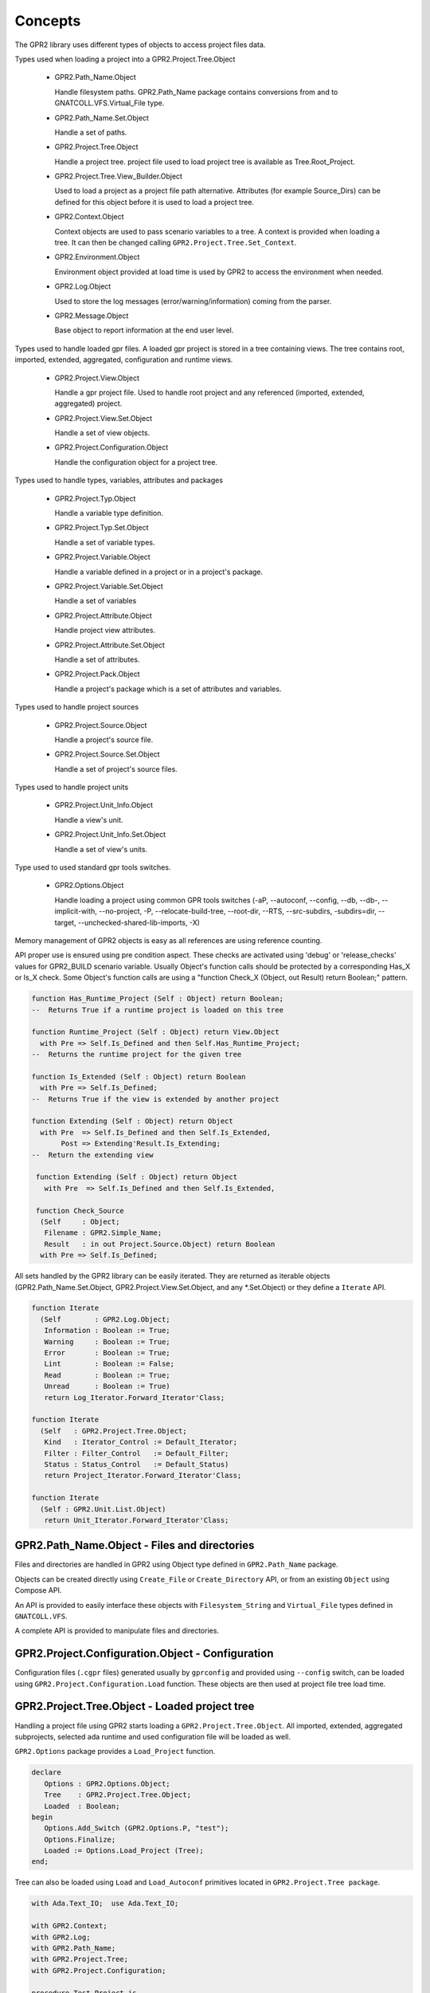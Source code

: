 ********
Concepts
********

The GPR2 library uses different types of objects to access project files data.

Types used when loading a project into a GPR2.Project.Tree.Object

 * GPR2.Path_Name.Object
 
   Handle filesystem paths. GPR2.Path_Name package contains conversions from
   and to GNATCOLL.VFS.Virtual_File type.
   
 * GPR2.Path_Name.Set.Object

   Handle a set of paths.

 * GPR2.Project.Tree.Object
 
   Handle a project tree. project file used to load project tree is available as Tree.Root_Project.
 
 * GPR2.Project.Tree.View_Builder.Object

   Used to load a project as a project file path alternative.
   Attributes (for example Source_Dirs) can be defined for this object before it is used to load a project tree.

 * GPR2.Context.Object
 
   Context objects are used to pass scenario variables to a tree. A context is
   provided when loading a tree. It can then be changed calling
   ``GPR2.Project.Tree.Set_Context``.

 * GPR2.Environment.Object
 
   Environment object provided at load time is used by GPR2 to access
   the environment when needed.
   
 * GPR2.Log.Object
 
   Used to store the log messages (error/warning/information)
   coming from the parser.
 
 * GPR2.Message.Object
 
   Base object to report information at the end user level.

Types used to handle loaded gpr files. A loaded gpr project is stored in a tree
containing views. The tree contains root, imported, extended, aggregated, configuration and runtime views.

 * GPR2.Project.View.Object
 
   Handle a gpr project file. Used to handle root project and any referenced
   (imported, extended, aggregated) project.
   
 * GPR2.Project.View.Set.Object
 
   Handle a set of view objects.

 * GPR2.Project.Configuration.Object
 
   Handle the configuration object for a project tree.

Types used to handle types, variables, attributes and packages

 * GPR2.Project.Typ.Object
 
   Handle a variable type definition.
   
 * GPR2.Project.Typ.Set.Object
 
   Handle a set of variable types.

 * GPR2.Project.Variable.Object
 
   Handle a variable defined in a project or in a project's package.
   
 * GPR2.Project.Variable.Set.Object
 
   Handle a set of variables

 * GPR2.Project.Attribute.Object
 
   Handle project view attributes.

 * GPR2.Project.Attribute.Set.Object
 
   Handle a set of attributes.

 * GPR2.Project.Pack.Object

   Handle a project's package which is a set of attributes and variables.

Types used to handle project sources

 * GPR2.Project.Source.Object

   Handle a project's source file.
   
 * GPR2.Project.Source.Set.Object
 
   Handle a set of project's source files.
 
Types used to handle project units

 * GPR2.Project.Unit_Info.Object
 
   Handle a view's unit.

 * GPR2.Project.Unit_Info.Set.Object

   Handle a set of view's units.

Type used to used standard gpr tools switches.

 * GPR2.Options.Object
 
   Handle loading a project using common GPR tools switches (-aP, --autoconf, --config, --db, --db-, --implicit-with, --no-project, -P, --relocate-build-tree, --root-dir, --RTS, --src-subdirs, -subdirs=dir, --target, --unchecked-shared-lib-imports, -X)

Memory management of GPR2 objects is easy as all references are using reference counting.

API proper use is ensured using pre condition aspect.
These checks are activated using 'debug' or 'release_checks' values for GPR2_BUILD scenario variable. 
Usually Object's function calls should be protected by a corresponding Has_X or Is_X check.
Some Object's function calls are using a "function Check_X (Object, out Result) return Boolean;" pattern.

.. code-block:: ada

   function Has_Runtime_Project (Self : Object) return Boolean;
   --  Returns True if a runtime project is loaded on this tree

   function Runtime_Project (Self : Object) return View.Object
     with Pre => Self.Is_Defined and then Self.Has_Runtime_Project;
   --  Returns the runtime project for the given tree

   function Is_Extended (Self : Object) return Boolean
     with Pre => Self.Is_Defined;
   --  Returns True if the view is extended by another project

   function Extending (Self : Object) return Object
     with Pre  => Self.Is_Defined and then Self.Is_Extended,
          Post => Extending'Result.Is_Extending;
   --  Return the extending view

    function Extending (Self : Object) return Object
      with Pre  => Self.Is_Defined and then Self.Is_Extended,
 
    function Check_Source
     (Self     : Object;
      Filename : GPR2.Simple_Name;
      Result   : in out Project.Source.Object) return Boolean
     with Pre => Self.Is_Defined;

All sets handled by the GPR2 library can be easily iterated.
They are returned as iterable objects (GPR2.Path_Name.Set.Object, GPR2.Project.View.Set.Object, and any \*.Set.Object)
or they define a ``Iterate`` API.

.. code-block:: ada

   function Iterate
     (Self        : GPR2.Log.Object;
      Information : Boolean := True;
      Warning     : Boolean := True;
      Error       : Boolean := True;
      Lint        : Boolean := False;
      Read        : Boolean := True;
      Unread      : Boolean := True)
      return Log_Iterator.Forward_Iterator'Class;

   function Iterate
     (Self   : GPR2.Project.Tree.Object;
      Kind   : Iterator_Control := Default_Iterator;
      Filter : Filter_Control   := Default_Filter;
      Status : Status_Control   := Default_Status)
      return Project_Iterator.Forward_Iterator'Class;

   function Iterate
     (Self : GPR2.Unit.List.Object)
      return Unit_Iterator.Forward_Iterator'Class;


GPR2.Path_Name.Object - Files and directories
#############################################

Files and directories are handled in GPR2 using Object type defined in ``GPR2.Path_Name`` package.

Objects can be created directly using ``Create_File`` or ``Create_Directory`` API, or from an existing ``Object`` using Compose API.

An API is provided to easily interface these objects with ``Filesystem_String`` and ``Virtual_File`` types defined in ``GNATCOLL.VFS``.

A complete API is provided to manipulate files and directories.

GPR2.Project.Configuration.Object - Configuration
#################################################

Configuration files (``.cgpr`` files) generated usually by ``gprconfig`` and provided using ``--config`` switch,
can be loaded using ``GPR2.Project.Configuration.Load`` function. These objects are then used at project file tree load time.

GPR2.Project.Tree.Object - Loaded project tree
##############################################

Handling a project file using GPR2 starts loading a ``GPR2.Project.Tree.Object``.
All imported, extended, aggregated subprojects, selected ada runtime and used configuration file will be loaded as well.

``GPR2.Options`` package provides a ``Load_Project`` function.

.. code-block:: ada

   declare
      Options : GPR2.Options.Object;
      Tree    : GPR2.Project.Tree.Object;
      Loaded  : Boolean;
   begin
      Options.Add_Switch (GPR2.Options.P, "test");
      Options.Finalize;
      Loaded := Options.Load_Project (Tree);
   end;

Tree can also be loaded using ``Load`` and ``Load_Autoconf`` primitives located in ``GPR2.Project.Tree package``.

.. code-block:: ada

    with Ada.Text_IO;  use Ada.Text_IO;

    with GPR2.Context;
    with GPR2.Log;
    with GPR2.Path_Name;
    with GPR2.Project.Tree;
    with GPR2.Project.Configuration;

    procedure Test_Project is
       Project_File   : constant GPR2.Path_Name.Object
                          := GPR2.Project.Create ("path_to_project.gpr");
       Config_Project : constant GPR2.Path_Name.Object
                          := GPR2.Project.Create ("project.cgpr");
       Tree           : GPR2.Project.Tree.Object;
    begin
       --  Load path_to_project.gpr & create project.cgpr file
       Tree.Load_Autoconf
         (Filename          => Project_File,
          Context           => GPR2.Context.Empty,
          Config_Project    => Config_Project);

       --  Load path_to_project.gpr using a configuration file.
       Tree.Load
         (Filename         => Project_File,
          Context          => GPR2.Context.Empty,
          Config           => GPR2.Project.Configuration.Load (Config_Project),
          Build_Path       => GPR2.Project.Create ("build_path"),
          Subdirs          => "subdirs");

       --  Display object directory taking into account build tree & subdirs
       Put_Line (Tree.Root_Project.Object_Directory.Value);
    exception
       when GPR2.Project_Error =>
          GPR2.Log.Output_Messages (Tree.Log_Messages.all);
    end Test_Project;

Tree can also be loaded from ``GPR2.Project.Tree.View_Builder.Object``
instead of ``GPR2.Path_Name.Object``. This feature is useful when you need to load a Tree
but no project file is available.

.. code-block:: ada

    declare
        Root     : GPR2.Project.Tree.View_Builder.Object :=
          GPR2.Project.Tree.View_Builder.Create
            (GPR2.Path_Name.Create_Directory ("demo"), "Custom_Project");
        Src_Dirs : GPR2.Containers.Value_List;
        Tree     : GPR2.Project.Tree.Object;

        package PRA renames GPR2.Project.Registry.Attribute;
    begin
        Src_Dirs.Append ("src1");
        Src_Dirs.Append ("src2");
        Root.Set_Attribute (PRA.Source_Dirs, Src_Dirs);
        Root.Set_Attribute (PRA.Object_Dir, "obj");

        GPR2.Project.Tree.View_Builder.Load_Autoconf (Tree, Root, GPR2.Context.Empty);
    end;

GPR2.Context.Object - Scenario variables
########################################

Scenario variables are defined using ``GPR2.Context.Object``.

Key/Value are added or update using ``Include`` primitive.

A loaded Tree can be updated calling ``Set_Context`` primitive when scenario variables need to be changed.

.. code-block:: ada
    
    Tree    : GPR2.Project.Tree.Object;
    Context : GPR2.Context.Object;
    
    --  Change Context and update Tree
    
    Context.Include ("KEY", "value");
    Tree.Set_Context (Context);

GPR2.Log.Object - Messages
##########################

GPR2 is reporting project and configuration file messages through ``GPR2.Log.Object``.

``GPR2.Log`` package provides an configurable iterator to list selected messages.
``Output_Messages`` primitive is provided to print filtered messages.

A message contains the following properties.

 * Level, can be Information, Warning, Error or Lint.
 * Status, can be Read or Unread.
 * Message text.
 * Sloc, defining where Filename:Line:Column the message was issued.

GPR2.Project.View.Object - Project file
#######################################

Any project file (root, imported, extended, etc...) parsed during Load/Load_Autoconf execution is reported as ``GPR2.Project.View.Object``.

A View object contains attributes, types, variables, sources, units and any extra data defined in project file.

When sources files are added/deleted Tree.Invalidate_Sources (View) should be used to update sources related data.
Calling Tree.Invalidates updates all sources for all views in the Tree.

GPR2.Project.Attribute.Object - Attributes
##########################################

View's attributes can be accessed using a name, an index and a position. A name is mandatory.

Name parameter uses ``GPR2.Q_Attribute_Id`` type.
Predefined Q_Attribute_Id values can be found in ``GPR2.Project.Registry.Attribute`` package.

New Q_Attribute_Id values (for external tools) can be defined/registered as follow:

.. code-block:: ada

    use GPR2;
    Tool_Id     : constant GPR2.Package_Id := +"tool";
    Attribute_A : constant GPR2.Q_Attribute_Id := (Tool_Id, +"attribute_a");

   --  new packages and attributes should be registered during initialization.

   GPR2.Project.Registry.Pack.Add (Tool_Id, GPR2.Project.Registry.Pack.Everywhere);
   GPR2.Project.Registry.Attribute.Add
     (Name                 => Attribute_A,
      Index_Type           => GPR2.Project.Registry.Attribute.No_Index,
      Value                => GPR2.Project.Registry.Attribute.Single,
      Value_Case_Sensitive => False,
      Is_Allowed_In        => GPR2.Project.Registry.Attribute.Everywhere);

Index are created using ``GPR2.Project.Attribute_Index.Create`` primitives.

As an example to get Builder'Executable ("multi-unit-main.adb" at 2) attribute use:

.. code-block:: ada

    Executable : constant GPR2.Project.Attribute.Object
                   := Tree.Root_Project.Attribute
                        (Name   => GPR2.Project.Registry.Attribute.Builder.Executable,
                         Index  => GPR2.Project.Attribute_Index.Create ("multi-unit-main.adb"),
                         At_Pos => 2);

GPR2.Project.Variable.Object - Variables
########################################

Variables defined in a gpr file can be accessed using Variables and Variable primitives of ``GPR2.Projet.View.Object``
Variables function returns the variables set in ``GPR2.Project.Variable.Set.Object``.
Variable function return the requested variable.

As usual, requests should be protected by corresponding Has_XXX requests.
If a variable has a type, its type can be stored in a ``GPR2.Project.Typ.Object``.

.. code-block:: ada

    type Build_Type is ("debug", "release", "release_checks", "gnatcov");
    Build : Build_Type := external ("GPR2_BUILD", "debug");

The following code show how a variable and its type can be accessed.
 
.. code-block:: ada

    declare
       Name          : constant GPR2.Name_Type := "Build";
       View          : GPR2.Project.View.Object := Tree.Root_Project;
       Variable      : GPR2.Project.Variable.Object;
       Variable_Type : GPR2.Project.Typ.Object;
    begin
       if View.Has_Variables (Name) then
          Variable := View.Variable (Name);
          Ada.Text_IO.Put_Line (Variable.Value.Text);
          if Variable.Has_Type then
             Variable_Type := Variable.Typ;
             Ada.Text_IO.Put (String (Variable_Type.Name.Text) & " : ");
             for V of Variable_Type.Values loop
                Ada.Text_IO.Put (V.Text & ",");
             end loop;
             Ada.Text_IO.Put_Line ("");
          end if;
       end if;
    end;

GPR2.Project.Source.Object - Sources
####################################

Sources of a project file are handled by ``GPR2.Project.Source.Object`` type.

They can be accessed through View.Sources or View.Source (Path_Name) functions.

GPR2 parses the source file using libadalang or the corresponding ali file generated previously by gnat
to report contained unit(s) or dependencies list.

GPR2.Project.Unit_Info.Object - Units
#####################################

Units of a project file are handled by ``GPR2.Project.Unit_Info.Object`` type.

They can be accessed through View.Units or View.Unit (Unit_Name) functions.

Note that the list of units is populated only when
Tree.Update_Sources, View_Has_Sources or View.Sources is called.

As a performance optimization, if you doesn't care about units and source dependencies,
don't forget when updating sources to explicitly ask for using no backends. (all backends are used as default)

.. code-block:: ada

      Tree.Update_Sources (Backends => GPR2.Source_Info.No_Backends);


GPR2.Options.Object - GPR tools common switches support
#######################################################

Using this options object normalize & simplify GPR tools common switches support (development & maintenance)

The following code show how this object is used.
 
.. code-block:: ada

   declare
      Options : GPR2.Options.Object;
      Tree    : GPR2.Project.Tree.Object;
      Loaded  : Boolean;
   begin
      Options.Add_Switch (GPR2.Options.AP, "added-path");
      Options.Add_Switch (GPR2.Options.P, "test");
      Options.Add_Switch (GPR2.Options.Autoconf, "autoconf.cgpr");
      Options.Add_Switch (GPR2.Options.X, "BUILD=Debug");
      Options.Finalize;
      Loaded := Options.Load_Project (Tree);
   end;

GPR tools common supported switches are:
   
   * -aP (GPR2.Options.AP)
      -aP<dir> or -aP <dir> Add directory dir to project search path

   * --autoconf (GPR2.Options.Autoconf)
      --autoconf=file.cgpr Specify/create the main config project file name

   * --config (GPR2.Options.Config)
      --config=file.cgpr Specify the configuration project file name

   * --db (GPR2.Options.Db)
      --db dir Parse dir as an additional knowledge base

   * --db- (GPR2.Options.Db_Minus)
     --db- Do not load the standard knowledge base

   * --implicit-with (GPR2.Options.Implicit_With)
      --implicit-with=filename Add the given projects as a dependency on all loaded projects

   * --no-project (GPR2.Options.No_Project)
      --no-project Do not use project file

   * -P (GPR2.Options.P)
      -Pproj<.gpr> or -P proj<.gpr> Use Project File <proj>

   * --relocate-build-tree (GPR2.Options.Relocate_Build_Tree)
      --relocate-build-tree[=dir] Root obj/lib/exec dirs are current-directory or dir

   * --root-dir (GPR2.Options.Root_Dir)
      --root-dir=dir Root directory of obj/lib/exec to relocate

   * --RTS (GPR2.Options.RTS)
      --RTS=<runtime> Use runtime <runtime> for language Ada
      --RTS:<lang>=<runtime> Use runtime <runtime> for language <lang>

   * --src-subdirs (GPR2.Options.Src_Subdirs)
      --src-subdirs=dir Prepend <obj>/dir to the list of source dirs for each project

   * -subdirs=dir (GPR2.Options.Subdirs)
      --subdirs=dir Use dir as suffix to obj/lib/exec directories

   * --target (GPR2.Options.Target)
      --target=targetname Specify a target for cross platforms

   * --unchecked-shared-lib-imports (GPR2.Options.Unchecked_Shared_Lib_Imports)
      --unchecked-shared-lib-imports Shared lib projects may import any project

   * -X (GPR2.Options.X)
      -Xnm=val or -X nm=val Specify an external reference for Project Files
